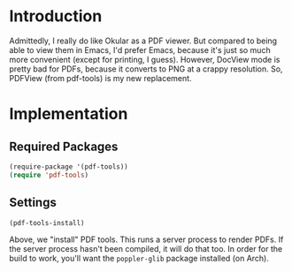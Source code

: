 * Introduction

  Admittedly, I really do like Okular as a PDF viewer.  But compared to being
  able to view them in Emacs, I'd prefer Emacs, because it's just so much more
  convenient (except for printing, I guess).  However, DocView mode is pretty
  bad for PDFs, because it converts to PNG at a crappy resolution.  So, PDFView
  (from pdf-tools) is my new replacement.

* Implementation

** Required Packages

#+begin_src emacs-lisp :tangle yes
  (require-package '(pdf-tools))
  (require 'pdf-tools)
#+end_src

** Settings

#+begin_src emacs-lisp :tangle yes
  (pdf-tools-install)
#+end_src

Above, we "install" PDF tools.  This runs a server process to render PDFs.  If
the server process hasn't been compiled, it will do that too.  In order for the
build to work, you'll want the =poppler-glib= package installed (on Arch).
